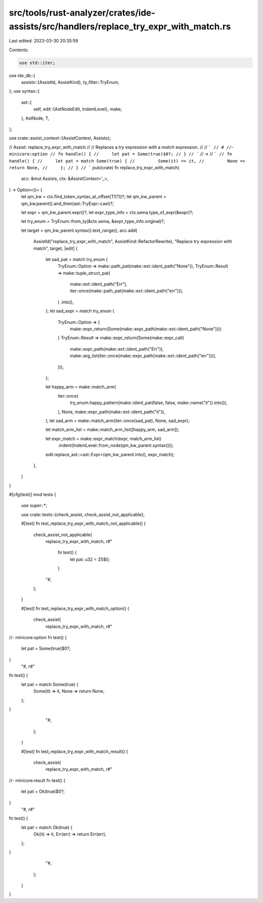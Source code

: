 src/tools/rust-analyzer/crates/ide-assists/src/handlers/replace_try_expr_with_match.rs
======================================================================================

Last edited: 2023-03-30 20:35:59

Contents:

.. code-block:: rs

    use std::iter;

use ide_db::{
    assists::{AssistId, AssistKind},
    ty_filter::TryEnum,
};
use syntax::{
    ast::{
        self,
        edit::{AstNodeEdit, IndentLevel},
        make,
    },
    AstNode, T,
};

use crate::assist_context::{AssistContext, Assists};

// Assist: replace_try_expr_with_match
//
// Replaces a `try` expression with a `match` expression.
//
// ```
// # //- minicore:option
// fn handle() {
//     let pat = Some(true)$0?;
// }
// ```
// ->
// ```
// fn handle() {
//     let pat = match Some(true) {
//         Some(it) => it,
//         None => return None,
//     };
// }
// ```
pub(crate) fn replace_try_expr_with_match(
    acc: &mut Assists,
    ctx: &AssistContext<'_>,
) -> Option<()> {
    let qm_kw = ctx.find_token_syntax_at_offset(T![?])?;
    let qm_kw_parent = qm_kw.parent().and_then(ast::TryExpr::cast)?;

    let expr = qm_kw_parent.expr()?;
    let expr_type_info = ctx.sema.type_of_expr(&expr)?;

    let try_enum = TryEnum::from_ty(&ctx.sema, &expr_type_info.original)?;

    let target = qm_kw_parent.syntax().text_range();
    acc.add(
        AssistId("replace_try_expr_with_match", AssistKind::RefactorRewrite),
        "Replace try expression with match",
        target,
        |edit| {
            let sad_pat = match try_enum {
                TryEnum::Option => make::path_pat(make::ext::ident_path("None")),
                TryEnum::Result => make::tuple_struct_pat(
                    make::ext::ident_path("Err"),
                    iter::once(make::path_pat(make::ext::ident_path("err"))),
                )
                .into(),
            };
            let sad_expr = match try_enum {
                TryEnum::Option => {
                    make::expr_return(Some(make::expr_path(make::ext::ident_path("None"))))
                }
                TryEnum::Result => make::expr_return(Some(make::expr_call(
                    make::expr_path(make::ext::ident_path("Err")),
                    make::arg_list(iter::once(make::expr_path(make::ext::ident_path("err")))),
                ))),
            };

            let happy_arm = make::match_arm(
                iter::once(
                    try_enum.happy_pattern(make::ident_pat(false, false, make::name("it")).into()),
                ),
                None,
                make::expr_path(make::ext::ident_path("it")),
            );
            let sad_arm = make::match_arm(iter::once(sad_pat), None, sad_expr);

            let match_arm_list = make::match_arm_list([happy_arm, sad_arm]);

            let expr_match = make::expr_match(expr, match_arm_list)
                .indent(IndentLevel::from_node(qm_kw_parent.syntax()));
            edit.replace_ast::<ast::Expr>(qm_kw_parent.into(), expr_match);
        },
    )
}

#[cfg(test)]
mod tests {
    use super::*;

    use crate::tests::{check_assist, check_assist_not_applicable};

    #[test]
    fn test_replace_try_expr_with_match_not_applicable() {
        check_assist_not_applicable(
            replace_try_expr_with_match,
            r#"
                fn test() {
                    let pat: u32 = 25$0;
                }
            "#,
        );
    }

    #[test]
    fn test_replace_try_expr_with_match_option() {
        check_assist(
            replace_try_expr_with_match,
            r#"
//- minicore:option
fn test() {
    let pat = Some(true)$0?;
}
            "#,
            r#"
fn test() {
    let pat = match Some(true) {
        Some(it) => it,
        None => return None,
    };
}
            "#,
        );
    }

    #[test]
    fn test_replace_try_expr_with_match_result() {
        check_assist(
            replace_try_expr_with_match,
            r#"
//- minicore:result
fn test() {
    let pat = Ok(true)$0?;
}
            "#,
            r#"
fn test() {
    let pat = match Ok(true) {
        Ok(it) => it,
        Err(err) => return Err(err),
    };
}
            "#,
        );
    }
}


